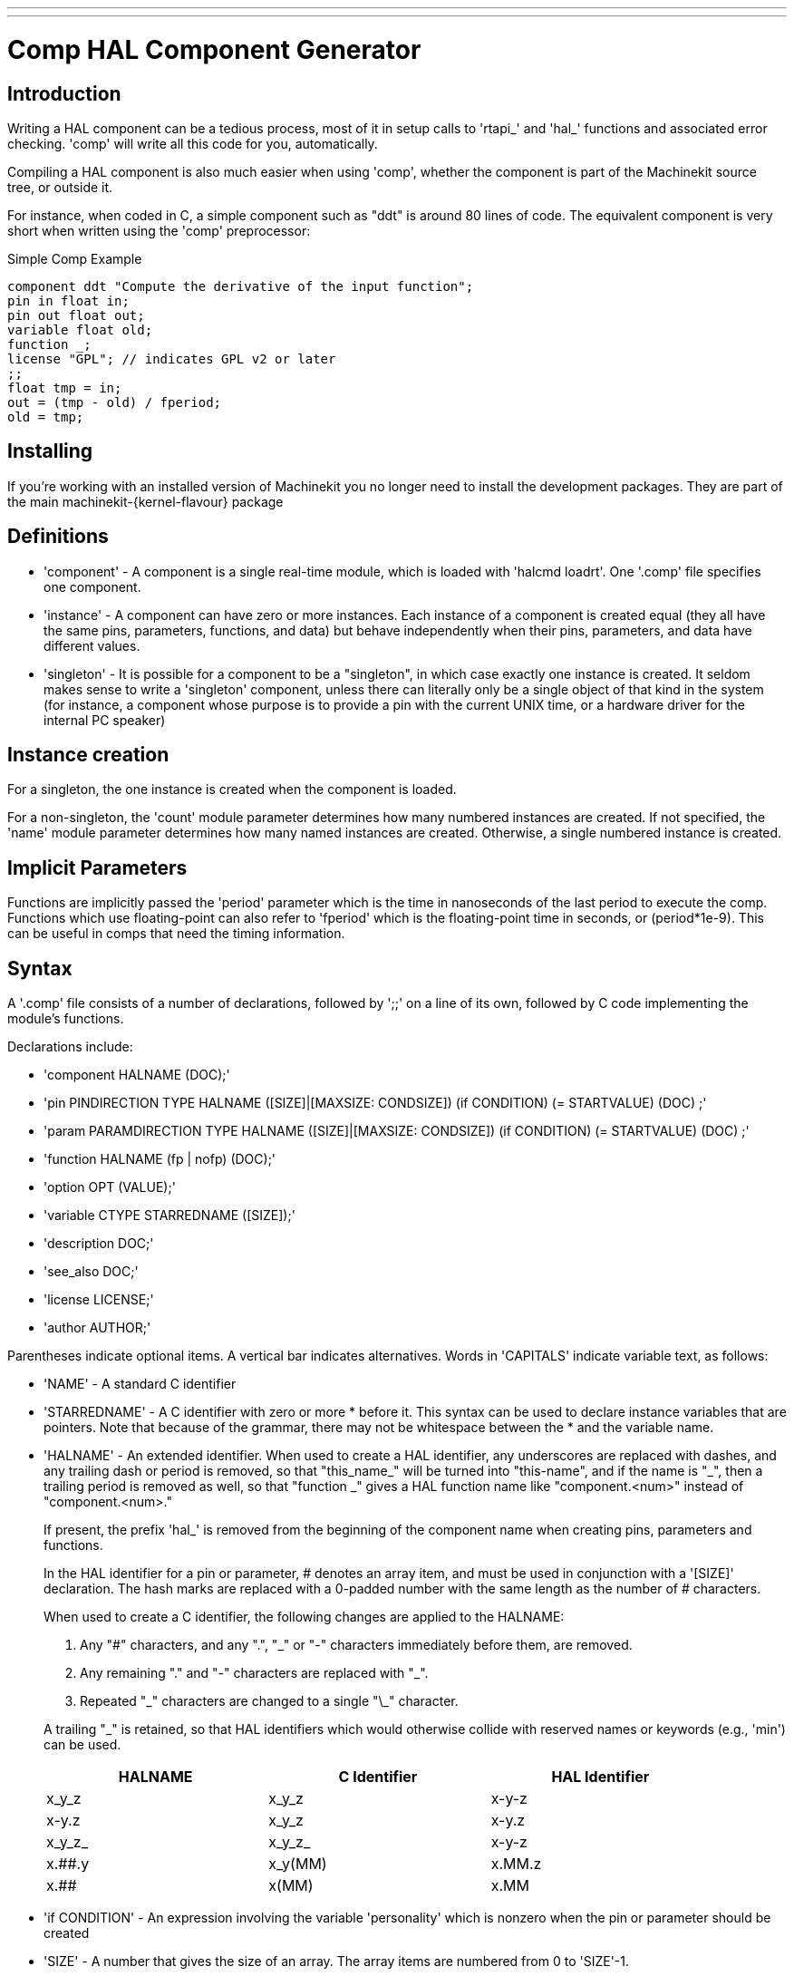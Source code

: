 ---
---

:skip-front-matter:

= Comp HAL Component Generator
:toc:

[[cha:comp-hal-component-generator]] (((Comp HAL Component Generator)))

== Introduction

Writing a HAL component can be a tedious process, most of it in setup
calls to 'rtapi_' and 'hal_' functions and associated error checking.
'comp' will write all this code for you, automatically.

Compiling a HAL component is also much easier when using 'comp',
whether the component is part of the Machinekit source tree, or outside it.

For instance, when coded in C, a simple component such as "ddt" is around 80
lines of code. The equivalent component is very short when written using the
'comp' preprocessor:

.Simple Comp Example [[code:simple-comp-example]]
[source, c]
----
component ddt "Compute the derivative of the input function";
pin in float in;
pin out float out;
variable float old;
function _;
license "GPL"; // indicates GPL v2 or later
;;
float tmp = in;
out = (tmp - old) / fperiod;
old = tmp;
----

== Installing

If you're working with an installed version of Machinekit you no longer need to install
the development packages. They are part of the main machinekit-{kernel-flavour} package


== Definitions

* 'component' - A component is a single real-time module, which is loaded with 'halcmd
    loadrt'. One '.comp' file specifies one component.

* 'instance' - A component can have zero or more instances. Each instance of a
    component is created equal (they all have the same pins, parameters,
    functions, and data) but behave independently when their pins,
    parameters, and data have different values.

* 'singleton' - It is possible for a component to be a "singleton", in which case
    exactly one instance is created. It seldom makes sense to write a
    'singleton'  component, unless there can literally only be a single
    object of that
    kind in the system (for instance, a component whose purpose is to
    provide a pin with the current UNIX time, or a hardware driver for the
    internal PC speaker)

== Instance creation

For a singleton, the one instance is created when the component is
loaded.

For a non-singleton, the 'count' module parameter determines how many numbered
instances are created.  If not specified, the 'name' module parameter
determines how many named instances are created.  Otherwise, a single numbered
instance is created.

== Implicit Parameters

Functions are implicitly passed the 'period' parameter which is the time in
nanoseconds of the last period to execute the comp.  Functions which use
floating-point can also refer to 'fperiod' which is the floating-point time in
seconds, or (period*1e-9).  This can be useful in comps that need the timing
information.

== Syntax

A '.comp' file consists of a number of declarations, followed by ';;' 
on a line of its own, followed by C code implementing the module's
functions. 

Declarations include:

* 'component HALNAME (DOC);'
* 'pin PINDIRECTION TYPE HALNAME ([SIZE]|[MAXSIZE: CONDSIZE]) (if CONDITION) (= STARTVALUE) (DOC) ;'
* 'param PARAMDIRECTION TYPE HALNAME ([SIZE]|[MAXSIZE: CONDSIZE]) (if CONDITION) (= STARTVALUE) (DOC) ;'
* 'function HALNAME (fp | nofp) (DOC);'
* 'option OPT (VALUE);'
* 'variable CTYPE STARREDNAME ([SIZE]);'
* 'description DOC;'
* 'see_also DOC;'
* 'license LICENSE;'
* 'author AUTHOR;'

Parentheses indicate optional items. A vertical bar indicates
alternatives. Words in 'CAPITALS' indicate variable text, as follows:

* 'NAME' - A standard C identifier

* 'STARREDNAME' - A C identifier with zero or more * before it.  This syntax can be used
    to declare instance variables that are pointers.  Note that because of the
    grammar, there may not be whitespace between the * and the variable name.
    
* 'HALNAME' - An extended identifier.
    When used to create a HAL identifier, any underscores are replaced
    with dashes, and any trailing dash or period is removed, so that
    "this_name_" will be turned into "this-name", and if the name is "_",
    then a trailing period is removed as well, so that "function _" gives
    a HAL function name like "component.<num>" instead of "component.<num>."
+   
If present, the prefix 'hal_'  is removed from the beginning of the
component name when creating pins, parameters and functions.
+   
In the HAL identifier for a pin or parameter, # denotes an array item,
and must be used in conjunction with a '[SIZE]'  declaration. The hash
marks are replaced with a 0-padded number with
the same length as the number of # characters.
+   
When used to create a C identifier, the following changes are applied
to the HALNAME:
+   
--
 . Any "#" characters, and any ".", "_" or "-" characters immediately
   before them, are removed.
 . Any remaining "." and "-" characters are replaced with "_". 
 . Repeated "\_" characters are changed to a single "\_" character.

A trailing "_" is retained, so that HAL identifiers which would otherwise 
collide with reserved names or keywords (e.g., 'min') can be used. 

[width="90%", options="header"]
|========================================
|HALNAME | C Identifier | HAL Identifier
|x_y_z   | x_y_z        | x-y-z
|x-y.z   | x_y_z        | x-y.z
|x_y_z_  | x_y_z_       | x-y-z
|x.##.y  | x_y(MM)      | x.MM.z
|x.##    | x(MM)        | x.MM 
|========================================
--
* 'if CONDITION' - An expression involving the variable 'personality' which is nonzero
    when the pin or parameter should be created

* 'SIZE' - A number that gives the size of an array. The array items are numbered
    from 0 to 'SIZE'-1.

* 'MAXSIZE : CONDSIZE' - A number that gives the maximum size of the array followed by an
    expression involving the variable 'personality' and which always
    evaluates to less than 'MAXSIZE'. When the array is created its size
    will be 'CONDSIZE'.

* 'DOC' - A string that documents the item. 

    NEW - comp now produces documentation manual pages in both groff and asciidoc format
    asciidoc format is selected by building Machinekit with the configure option
    *--enable-build-documentation=asciidoc*

The string can be a C-style "double quoted" string, like: 
+

[source, c]
----
"Selects the desired edge: TRUE means falling, FALSE means rising"
----
+
or a Python-style "triple quoted" string, which 
may include embedded newlines and quote characters, such as: 
+
[source, c]
----
"""The effect of this parameter, also known as "the orb of zot",
will require at least two paragraphs to explain.

Hopefully these paragraphs have allowed you to understand "zot"
better."""
----

    The documentation string is in plain text. Any groff formatting or asciidoc format
    is applied by comp during the document generation phase.

    Do NOT use any formatting within this string or your documentation will not
    render correctly


* 'TYPE' - One of the HAL types: 'bit', 'signed', 'unsigned', or 'float'. The old
    names 's32' and 'u32' may also be used, but 'signed' and 'unsigned' are
    preferred.

* 'PINDIRECTION' - One of the following: 'in', 'out', or 'io'. A component sets a value
    for an 'out' pin, it reads a value from an 'in' pin, and it may read or
    set the value of an 'io' pin.

* 'PARAMDIRECTION' - One of the following: 'r' or 'rw'. A component sets a value for a 'r'
    parameter, and it may read or set the value of a 'rw' parameter.

* 'STARTVALUE' - Specifies the initial value of a pin or parameter. If it is not
    specified, then the default is '0' or 'FALSE', depending on the type of
    the item.

=== HAL functions

* 'fp' - Indicates that the function performs floating-point calculations.

* 'nofp' - Indicates that it only performs integer calculations. If neither is
    specified, 'fp' is assumed. Neither comp nor gcc can detect the use of
    floating-point calculations in functions that are tagged 'nofp', but use of
    such operations results in undefined behavior.

=== Options

The currently defined options are:

* 'option singleton yes' - (default: no)
   Do not create a 'count' module parameter, and always create a single
   instance. With 'singleton', items are named 'component-name.item-name' 
   and without 'singleton', items for numbered instances are named 
   'component-name.<num>.item-name'.

* 'option default_count number' - (default: 1)
   Normally, the module parameter 'count' defaults to 1. If specified,
   the 'count' will default to this value instead.

* 'option count_function yes' - (default: no)
   Normally, the number of instances to create is specified in the
   module parameter 'count'; if 'count_function' is specified, the value
   returned by the function 'int get_count(void)' is used instead, 
   and the 'count' module parameter is not defined.

* 'option rtapi_app no' - (default: yes)
   Normally, the functions 'rtapi_app_main' and 'rtapi_app_exit' are
   automatically defined. With 'option rtapi_app no', they are not, and
   must be provided in the C code. 
   When implementing your own 'rtapi_app_main', call the function 'int 
   export(char *prefix, long extra_arg)' to register the pins, 
   parameters, and functions for 'prefix'.

* 'option data TYPE' - (default: none) *deprecated*
   If specified, each instance of the component will have an associated
   data block of type 'TYPE' (which can be a simple type like 'float' or the
   name of a type created with 'typedef'). 
   In new components, 'variable' should be used instead. 

* 'option extra_setup yes' - (default: no)
   If specified, call the function defined by 'EXTRA_SETUP' for each
   instance. If using the automatically defined 'rtapi_app_main',
   'extra_arg' is the number of this instance.

* 'option extra_cleanup yes' - (default: no)
   If specified, call the function defined by 'EXTRA_CLEANUP' from the
   automatically defined 'rtapi_app_exit', or if an error is detected
   in the automatically defined 'rtapi_app_main'.

* 'option userspace yes' - (default: no)
   If specified, this file describes a userspace component, rather
   than a real one. A userspace component may not have functions 
   defined by the 'function'  directive. Instead, after all the 
   instances are constructed, the C function 'user_mainloop()' 
   is called. When this function returns, the component exits. 
   Typically, 'user_mainloop()' will use 'FOR_ALL_INSTS()' to 
   perform the update action for each instance, then sleep for 
   a short time. Another common action in 'user_mainloop()' may 
   be to call the event handler loop of a GUI toolkit. 

* 'option userinit yes' - (default: no)
   This option is ignored if the option 'userspace' (see above) is set to
   'no'.  If 'userinit' is specified, the function 'userinit(argc,argv)'
   is called before 'rtapi_app_main()' (and thus before the call to
   'hal_init()' ). This function may process the commandline arguments or
   take other actions. Its return type is 'void'; it may call 'exit()'
   if it wishes to terminate rather than create a HAL component (for
   instance, because the commandline arguments were invalid).

* 'option special_format_doc' (default: none)
    The option will always be used in combination with the 'special_format_man' option below.
    This option is to allow a piece of asciidoc text to be inserted in a formatted form immediately
    after the main description in the asciidoc rendering of the manual page.
    An example of when you might want to do this, is when wanting to display a table, the formatting of
    which is completely different in groff and asciidoc, so you would have 2 different table formats
    and the appropriate one is selected to render the required document.
    An example is the *lutn5.icomp* component.
    
* 'option special_format_man' (default: none)
    As previous, except contains formatting peculiar to groff man pages.
    

If an option's VALUE is not specified, then it is equivalent to 
specifying 'option … yes'. 
The result of assigning an inappropriate value to an option is undefined. 
The result of using any other option is undefined.

=== License and Authorship

* 'LICENSE' - Specify the license of the module for the documentation and for the
    MODULE_LICENSE() module declaration. For example, to specify that the
    module's license is GPL v2 or later,

        license "GPL"; // indicates GPL v2 or later
+   
For additional information on the meaning of MODULE_LICENSE() and
additional license identifiers, see '<linux/module.h>'. or the manual page
'rtapi_module_param(3)'
+   
This declaration is required.

* 'AUTHOR' - Specify the author of the module for the documentation.

=== Per-instance data storage

* 'variable CTYPE STARREDNAME;'

* 'variable CTYPE STARREDNAME[SIZE];'

* 'variable CTYPE STARREDNAME = DEFAULT;'

* 'variable CTYPE STARREDNAME[SIZE] = DEFAULT;'
+
Declare a per-instance variable 'STARREDNAME' of type 'CTYPE', optionally as
an array of 'SIZE' items, and optionally with a default value
'DEFAULT'. Items with no 'DEFAULT' are initialized to all-bits-zero.
'CTYPE' is a simple one-word C type, such as 'float', 'u32', 's32',
int, etc. Access to array variables uses square brackets. 
+
If a variable is to be of a pointer type, there may not be any space
between the "*" and the variable name. 
Therefore, the following is acceptable: 
+
[source, c]
----
variable int *example;
----
+
but the following are not: 
+
[source, c]
----
variable int* badexample;
variable int * badexample;
----

=== Comments

C++-style one-line comments (//... ) and 

C-style multi-line comments (/* ... */) are both supported in the declaration section. 

== Restrictions

Though HAL permits a pin, a parameter, and a function to have the same
name, comp does not.

Variable and function names that can not be used or are likely to cause
problems include:

* Anything beginning with '__comp_'.

* 'comp_id'

* 'fperiod'

* 'rtapi_app_main'

* 'rtapi_app_exit'

* 'extra_setup'

* 'extra_cleanup'


== Convenience Macros

Based on the items in the declaration section, 'comp' creates a C
structure called 'struct state'. However, instead of referring to the
members of this structure (e.g., '*(inst->name)' ), they will generally
be referred to using the macros below. The 
details of 'struct state' and these macros may change from one version
of 'comp' to the next.

* 'FUNCTION(name)' - Use this macro to begin the definition of a realtime function which
    was previously declared with 'function NAME'. The function includes a
    parameter 'period' which is the integer number of nanoseconds
    between calls to the
    function.

* 'EXTRA_SETUP()' - Use this macro to begin the definition of the function called to
    perform extra setup of this instance. Return a negative Unix 'errno'
    value to indicate failure (e.g., 'return -EBUSY' on failure to reserve
    an I/O port), or 0 to indicate success.

* 'EXTRA_CLEANUP()' - Use this macro to begin the definition of the function called to
    perform extra cleanup of the component. Note that this function must
    clean up all instances of the component, not just one. The "pin_name",
    "parameter_name", and "data" macros may not be used here.

* 'pin_name' or 'parameter_name' - For each pin 'pin_name' or param 'parameter_name'
    there is a macro which allows the name to be used on its own to refer
    to the pin or parameter.
    When 'pin_name' or 'parameter_name' is an array, the macro is of the
    form 'pin_name(idx)' or 'param_name(idx)' where 'idx'  is the index
    into the pin array. When the array is a variable-sized
    array, it is only legal to refer to items up to its 'condsize'.
+
When the item is a conditional item, it is only legal to refer to it
    when its 'condition' evaluated to a nonzero value.

* 'variable_name' - For each variable 'variable_name'  there is a macro which allows the
    name to be used on its own to refer
     to the variable. When 'variable_name' is an array, the normal C-style
    subscript is used: 'variable_name[idx]'

* 'data' - If "option data" is specified, this macro allows access to the
    instance data.

* 'fperiod' - The floating-point number of seconds between calls to this realtime
    function.

* 'FOR_ALL_INSTS() {...}' - For userspace components. This macro uses the variable 'struct
    state 'inst' to iterate over all the defined instances. Inside the
    body of the 
     loop, the 'pin_name', 'parameter_name', and 'data' macros work as they
    do in realtime functions.

== Components with one function

If a component has only one function and the string "FUNCTION" does
not appear anywhere after ';;', then the portion after ';;' is all
taken to be the body of the component's single function. See the
<<code:simple-comp-example,Simple Comp>> for and example of this.

== Component Personality

If a component has any pins or parameters with an "if condition" or 
"[maxsize : condsize]", it is called a component with 'personality'. 
The 'personality' of each instance is specified when the module is
loaded. 'Personality' can be used to create pins only when needed. 
For instance, personality is used in the 'logic' component, to allow 
for a variable number of input pins to each logic gate and to allow 
for a selection of any of the basic boolean logic functions 'and', 
'or', and 'xor'. 

== Compiling

Place the '.comp' file in the source directory
'machinekit/src/hal/components' and re-run 'make'.
'Comp' files are automatically detected by the build system.

If a '.comp' file is a driver for hardware, it may be placed in
'machinekit/src/hal/components' and will be built unless Machinekit is
configured as a userspace simulator.

[[sec:Compiling-realtime-components]]
== Compiling realtime components outside the source tree
(((Compiling realtime components outside the source tree)))

'comp' can process, compile, and install a realtime component
in a single step, placing 'rtexample.ko' in the Machinekit realtime
module directory:

[source, c]
----
comp --install rtexample.comp
----

Or, it can process and compile in one step, leaving 'example.ko' (or
'example.so' for the simulator) in the current directory:

[source, c]
----
comp --compile rtexample.comp
----

Or it can simply process, leaving 'example.c' in the current directory:

[source, c]
----
comp rtexample.comp
----

'comp' can also compile and install a component written in C, using
the '--install' and '--compile' options shown above:

[source, c]
----
comp --install rtexample2.c
----

man-format documentation can also be created from the information in
the declaration section:

[source, c]
----
comp --document rtexample.comp
----

The resulting manpage, 'example.9' can be viewed with

[source, c]
----
man ./example.9
----

or copied to a standard location for manual pages.

== Compiling userspace components outside the source tree

'comp' can process, compile, install, and document userspace components:

[source, c]
----
comp usrexample.comp
comp --compile usrexample.comp
comp --install usrexample.comp
comp --document usrexample.comp
----

This only works for '.comp' files, not for '.c' files.

== Examples

=== constant

Note that the declaration "function _" creates functions
named "constant.0", etc.

[source,c]
----
component constant;
pin out float out;
param r float value = 1.0;
function _;
license "GPL"; // indicates GPL v2 or later
;;
FUNCTION(_) { out = value; }
----

=== sincos

This component computes the sine and cosine of an input angle in
radians. It has different capabilities than the "sine" and "cosine"
outputs of siggen, because the input is an angle, rather than running
freely based on a "frequency" parameter.

The pins are declared with the names 'sin_' and 'cos_' in the source
code so that they do not interfere with the functions 'sin()' and
'cos()'. The HAL pins are still called 'sincos.<num>.sin'.

[source,c]
----
component sincos;
pin out float sin_;
pin out float cos_;
pin in float theta;
function _;
license "GPL"; // indicates GPL v2 or later
;;
#include <rtapi_math.h>
FUNCTION(_) { sin_ = sin(theta); cos_ = cos(theta); }
----

=== out8

This component is a driver for a 'fictional' card called "out8",
which has 8 pins of digital output which are
treated as a single 8-bit value. There can be a varying number of such
cards in the system, and they can be at various addresses. The pin is
called 'out_' because 'out' is an identifier used in '<asm/io.h>'. It
illustrates the use of 'EXTRA_SETUP' and 'EXTRA_CLEANUP' to request an
I/O region and then free it in case of error or when
the module is unloaded.

[source,c]
----
component out8;
pin out unsigned out_ "Output value; only low 8 bits are used";
param r unsigned ioaddr;

function _;

option count_function;
option extra_setup;
option extra_cleanup;
option constructable no;

license "GPL"; // indicates GPL v2 or later
;;
#include <asm/io.h>

#define MAX 8
int io[MAX] = {0,};
RTAPI_MP_ARRAY_INT(io, MAX, "I/O addresses of out8 boards");

int get_count(void) {
    int i = 0;
    for(i=0; i<MAX && io[i]; i++) { /* Nothing */ }
    return i;
}

EXTRA_SETUP() {
    if(!rtapi_request_region(io[extra_arg], 1, "out8")) {
        // set this I/O port to 0 so that EXTRA_CLEANUP does not release the IO
        // ports that were never requested.
        io[extra_arg] = 0;
        return -EBUSY;
    }
    ioaddr = io[extra_arg];
    return 0; }

EXTRA_CLEANUP() {
    int i;
    for(i=0; i < MAX && io[i]; i++) {
        rtapi_release_region(io[i], 1);
    }
}

FUNCTION(_) { outb(out_, ioaddr); }
----


=== hal_loop

[source,c]
----
component hal_loop;
pin out float example;
----

This fragment of a component illustrates the use of the 'hal_' prefix
in a component name. 'loop' is the name of a standard Linux kernel
module, so a 'loop' component might not successfully load if the Linux
'loop' module was also present on the system.

When loaded, 'halcmd show comp' will show a component called
'hal_loop'. However, the pin shown by 'halcmd show pin' will be
'loop.0.example', not 'hal-loop.0.example'.

=== arraydemo

This realtime component illustrates use of fixed-size arrays:

[source,c]
----
component arraydemo "4-bit Shift register";
pin in bit in;
pin out bit out-# [4];
function _ nofp;
license "GPL"; // indicates GPL v2 or later
;;
int i;
for(i=3; i>0; i--) out(i) = out(i-1);
out(0) = in;
----

=== rand

This userspace component changes the value on its output pin to a new
random value in the range (0,1) about once every 1ms.

[source,c]
----
component rand;
option userspace;

pin out float out;
license "GPL"; // indicates GPL v2 or later
;;
#include <unistd.h>

void user_mainloop(void) {
    while(1) {
        usleep(1000);
        FOR_ALL_INSTS() out = drand48();
    }
}
----

=== logic

This realtime component shows how to use "personality" to create
variable-size arrays and optional pins.

[source,c]
----
component logic "Machinekit HAL component providing experimental logic functions";
pin in bit in-##[16 : personality & 0xff];
pin out bit and if personality & 0x100;
pin out bit or if personality & 0x200;
pin out bit xor if personality & 0x400;
function _ nofp;
description """
Experimental general 'logic function' component.  Can perform 'and', 'or'
and 'xor' of up to 16 inputs.  Determine the proper value for 'personality'
by adding:
.IP \\(bu 4
The number of input pins, usually from 2 to 16
.IP \\(bu
256 (0x100)  if the 'and' output is desired
.IP \\(bu
512 (0x200)  if the 'or' output is desired
.IP \\(bu
1024 (0x400)  if the 'xor' (exclusive or) output is desired""";
license "GPL"; // indicates GPL v2 or later
;;
FUNCTION(_) {
    int i, a=1, o=0, x=0;
    for(i=0; i < (personality & 0xff); i++) {
        if(in(i)) { o = 1; x = !x; }
        else { a = 0; }
    }
    if(personality & 0x100) and = a;
    if(personality & 0x200) or = o;
    if(personality & 0x400) xor = x;
}
----

A typical load line for this component might be

[source, c]
----
loadrt logic count=3 personality=0x102,0x305,0x503
----
which creates the following pins:

 - A 2-input AND gate: logic.0.and, logic.0.in-00, logic.0.in-01
 - 5-input AND and OR gates: logic.1.and, logic.1.or, logic.1.in-00,
   logic.1.in-01, logic.1.in-02, logic.1.in-03, logic.1.in-04, 
 - 3-input AND and XOR gates: logic.2.and, logic.2.xor, logic.2.in-00,
   logic.2.in-01, logic.2.in-02
